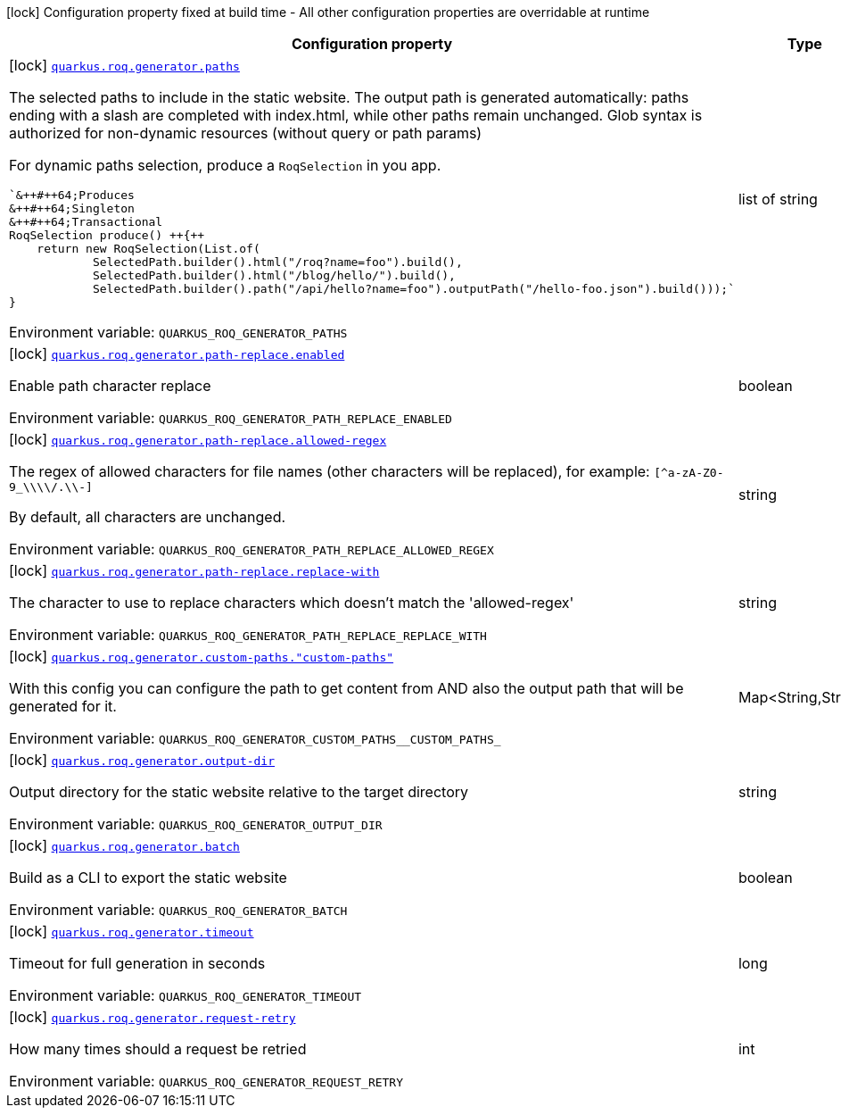 [.configuration-legend]
icon:lock[title=Fixed at build time] Configuration property fixed at build time - All other configuration properties are overridable at runtime
[.configuration-reference.searchable, cols="80,.^10,.^10"]
|===

h|[.header-title]##Configuration property##
h|Type
h|Default

a|icon:lock[title=Fixed at build time] [[quarkus-roq-generator_quarkus-roq-generator-paths]] [.property-path]##link:#quarkus-roq-generator_quarkus-roq-generator-paths[`quarkus.roq.generator.paths`]##
ifdef::add-copy-button-to-config-props[]
config_property_copy_button:+++quarkus.roq.generator.paths+++[]
endif::add-copy-button-to-config-props[]


[.description]
--
The selected paths to include in the static website. The output path is generated automatically: paths ending with a slash are completed with index.html, while other paths remain unchanged. Glob syntax is authorized for non-dynamic resources (without query or path params)

For dynamic paths selection, produce a `RoqSelection` in you app.

```
`&++#++64;Produces
&++#++64;Singleton
&++#++64;Transactional
RoqSelection produce() ++{++
    return new RoqSelection(List.of(
            SelectedPath.builder().html("/roq?name=foo").build(),
            SelectedPath.builder().html("/blog/hello/").build(),
            SelectedPath.builder().path("/api/hello?name=foo").outputPath("/hello-foo.json").build()));`
}
```


ifdef::add-copy-button-to-env-var[]
Environment variable: env_var_with_copy_button:+++QUARKUS_ROQ_GENERATOR_PATHS+++[]
endif::add-copy-button-to-env-var[]
ifndef::add-copy-button-to-env-var[]
Environment variable: `+++QUARKUS_ROQ_GENERATOR_PATHS+++`
endif::add-copy-button-to-env-var[]
--
|list of string
|`/,/static/**`

a|icon:lock[title=Fixed at build time] [[quarkus-roq-generator_quarkus-roq-generator-path-replace-enabled]] [.property-path]##link:#quarkus-roq-generator_quarkus-roq-generator-path-replace-enabled[`quarkus.roq.generator.path-replace.enabled`]##
ifdef::add-copy-button-to-config-props[]
config_property_copy_button:+++quarkus.roq.generator.path-replace.enabled+++[]
endif::add-copy-button-to-config-props[]


[.description]
--
Enable path character replace


ifdef::add-copy-button-to-env-var[]
Environment variable: env_var_with_copy_button:+++QUARKUS_ROQ_GENERATOR_PATH_REPLACE_ENABLED+++[]
endif::add-copy-button-to-env-var[]
ifndef::add-copy-button-to-env-var[]
Environment variable: `+++QUARKUS_ROQ_GENERATOR_PATH_REPLACE_ENABLED+++`
endif::add-copy-button-to-env-var[]
--
|boolean
|`false`

a|icon:lock[title=Fixed at build time] [[quarkus-roq-generator_quarkus-roq-generator-path-replace-allowed-regex]] [.property-path]##link:#quarkus-roq-generator_quarkus-roq-generator-path-replace-allowed-regex[`quarkus.roq.generator.path-replace.allowed-regex`]##
ifdef::add-copy-button-to-config-props[]
config_property_copy_button:+++quarkus.roq.generator.path-replace.allowed-regex+++[]
endif::add-copy-button-to-config-props[]


[.description]
--
The regex of allowed characters for file names (other characters will be replaced), for example: `++[++^a-zA-Z0-9_++\\\\++/.++\\++-++]++`

By default, all characters are unchanged.


ifdef::add-copy-button-to-env-var[]
Environment variable: env_var_with_copy_button:+++QUARKUS_ROQ_GENERATOR_PATH_REPLACE_ALLOWED_REGEX+++[]
endif::add-copy-button-to-env-var[]
ifndef::add-copy-button-to-env-var[]
Environment variable: `+++QUARKUS_ROQ_GENERATOR_PATH_REPLACE_ALLOWED_REGEX+++`
endif::add-copy-button-to-env-var[]
--
|string
|`[^a-zA-Z0-9_\\/.\-]`

a|icon:lock[title=Fixed at build time] [[quarkus-roq-generator_quarkus-roq-generator-path-replace-replace-with]] [.property-path]##link:#quarkus-roq-generator_quarkus-roq-generator-path-replace-replace-with[`quarkus.roq.generator.path-replace.replace-with`]##
ifdef::add-copy-button-to-config-props[]
config_property_copy_button:+++quarkus.roq.generator.path-replace.replace-with+++[]
endif::add-copy-button-to-config-props[]


[.description]
--
The character to use to replace characters which doesn't match the 'allowed-regex'


ifdef::add-copy-button-to-env-var[]
Environment variable: env_var_with_copy_button:+++QUARKUS_ROQ_GENERATOR_PATH_REPLACE_REPLACE_WITH+++[]
endif::add-copy-button-to-env-var[]
ifndef::add-copy-button-to-env-var[]
Environment variable: `+++QUARKUS_ROQ_GENERATOR_PATH_REPLACE_REPLACE_WITH+++`
endif::add-copy-button-to-env-var[]
--
|string
|`-`

a|icon:lock[title=Fixed at build time] [[quarkus-roq-generator_quarkus-roq-generator-custom-paths-custom-paths]] [.property-path]##link:#quarkus-roq-generator_quarkus-roq-generator-custom-paths-custom-paths[`quarkus.roq.generator.custom-paths."custom-paths"`]##
ifdef::add-copy-button-to-config-props[]
config_property_copy_button:+++quarkus.roq.generator.custom-paths."custom-paths"+++[]
endif::add-copy-button-to-config-props[]


[.description]
--
With this config you can configure the path to get content from AND also the output path that will be generated for it.


ifdef::add-copy-button-to-env-var[]
Environment variable: env_var_with_copy_button:+++QUARKUS_ROQ_GENERATOR_CUSTOM_PATHS__CUSTOM_PATHS_+++[]
endif::add-copy-button-to-env-var[]
ifndef::add-copy-button-to-env-var[]
Environment variable: `+++QUARKUS_ROQ_GENERATOR_CUSTOM_PATHS__CUSTOM_PATHS_+++`
endif::add-copy-button-to-env-var[]
--
|Map<String,String>
|

a|icon:lock[title=Fixed at build time] [[quarkus-roq-generator_quarkus-roq-generator-output-dir]] [.property-path]##link:#quarkus-roq-generator_quarkus-roq-generator-output-dir[`quarkus.roq.generator.output-dir`]##
ifdef::add-copy-button-to-config-props[]
config_property_copy_button:+++quarkus.roq.generator.output-dir+++[]
endif::add-copy-button-to-config-props[]


[.description]
--
Output directory for the static website relative to the target directory


ifdef::add-copy-button-to-env-var[]
Environment variable: env_var_with_copy_button:+++QUARKUS_ROQ_GENERATOR_OUTPUT_DIR+++[]
endif::add-copy-button-to-env-var[]
ifndef::add-copy-button-to-env-var[]
Environment variable: `+++QUARKUS_ROQ_GENERATOR_OUTPUT_DIR+++`
endif::add-copy-button-to-env-var[]
--
|string
|`roq`

a|icon:lock[title=Fixed at build time] [[quarkus-roq-generator_quarkus-roq-generator-batch]] [.property-path]##link:#quarkus-roq-generator_quarkus-roq-generator-batch[`quarkus.roq.generator.batch`]##
ifdef::add-copy-button-to-config-props[]
config_property_copy_button:+++quarkus.roq.generator.batch+++[]
endif::add-copy-button-to-config-props[]


[.description]
--
Build as a CLI to export the static website


ifdef::add-copy-button-to-env-var[]
Environment variable: env_var_with_copy_button:+++QUARKUS_ROQ_GENERATOR_BATCH+++[]
endif::add-copy-button-to-env-var[]
ifndef::add-copy-button-to-env-var[]
Environment variable: `+++QUARKUS_ROQ_GENERATOR_BATCH+++`
endif::add-copy-button-to-env-var[]
--
|boolean
|`false`

a|icon:lock[title=Fixed at build time] [[quarkus-roq-generator_quarkus-roq-generator-timeout]] [.property-path]##link:#quarkus-roq-generator_quarkus-roq-generator-timeout[`quarkus.roq.generator.timeout`]##
ifdef::add-copy-button-to-config-props[]
config_property_copy_button:+++quarkus.roq.generator.timeout+++[]
endif::add-copy-button-to-config-props[]


[.description]
--
Timeout for full generation in seconds


ifdef::add-copy-button-to-env-var[]
Environment variable: env_var_with_copy_button:+++QUARKUS_ROQ_GENERATOR_TIMEOUT+++[]
endif::add-copy-button-to-env-var[]
ifndef::add-copy-button-to-env-var[]
Environment variable: `+++QUARKUS_ROQ_GENERATOR_TIMEOUT+++`
endif::add-copy-button-to-env-var[]
--
|long
|`60`

a|icon:lock[title=Fixed at build time] [[quarkus-roq-generator_quarkus-roq-generator-request-retry]] [.property-path]##link:#quarkus-roq-generator_quarkus-roq-generator-request-retry[`quarkus.roq.generator.request-retry`]##
ifdef::add-copy-button-to-config-props[]
config_property_copy_button:+++quarkus.roq.generator.request-retry+++[]
endif::add-copy-button-to-config-props[]


[.description]
--
How many times should a request be retried


ifdef::add-copy-button-to-env-var[]
Environment variable: env_var_with_copy_button:+++QUARKUS_ROQ_GENERATOR_REQUEST_RETRY+++[]
endif::add-copy-button-to-env-var[]
ifndef::add-copy-button-to-env-var[]
Environment variable: `+++QUARKUS_ROQ_GENERATOR_REQUEST_RETRY+++`
endif::add-copy-button-to-env-var[]
--
|int
|`10`

|===

